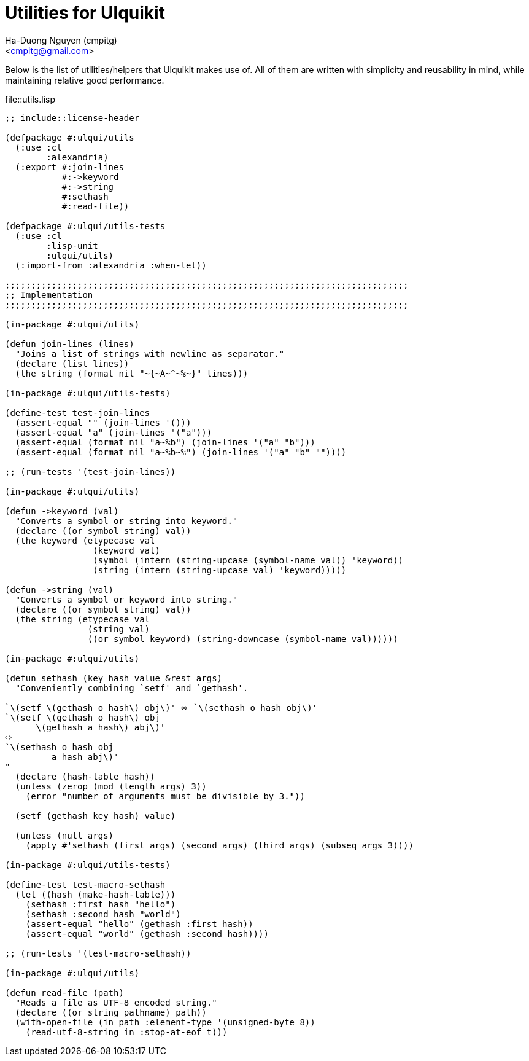 = Utilities for Ulquikit
:Author: Ha-Duong Nguyen (cmpitg)
:Email: <cmpitg@gmail.com>
:toc: left
:toclevels: 4
:numbered:
:icons: font
:source-highlighter: pygments
:pygments-css: class
:website: http://reference-error.org/projects/ulquikit

Below is the list of utilities/helpers that Ulquikit makes use of.  All of
them are written with simplicity and reusability in mind, while maintaining
relative good performance.

.file::utils.lisp
[source,lisp,linenums]
----
;; include::license-header

(defpackage #:ulqui/utils
  (:use :cl
        :alexandria)
  (:export #:join-lines
           #:->keyword
           #:->string
           #:sethash
           #:read-file))

(defpackage #:ulqui/utils-tests
  (:use :cl
        :lisp-unit
        :ulqui/utils)
  (:import-from :alexandria :when-let))

;;;;;;;;;;;;;;;;;;;;;;;;;;;;;;;;;;;;;;;;;;;;;;;;;;;;;;;;;;;;;;;;;;;;;;;;;;;;;;
;; Implementation
;;;;;;;;;;;;;;;;;;;;;;;;;;;;;;;;;;;;;;;;;;;;;;;;;;;;;;;;;;;;;;;;;;;;;;;;;;;;;;

(in-package #:ulqui/utils)

(defun join-lines (lines)
  "Joins a list of strings with newline as separator."
  (declare (list lines))
  (the string (format nil "~{~A~^~%~}" lines)))

(in-package #:ulqui/utils-tests)

(define-test test-join-lines
  (assert-equal "" (join-lines '()))
  (assert-equal "a" (join-lines '("a")))
  (assert-equal (format nil "a~%b") (join-lines '("a" "b")))
  (assert-equal (format nil "a~%b~%") (join-lines '("a" "b" ""))))

;; (run-tests '(test-join-lines))

(in-package #:ulqui/utils)

(defun ->keyword (val)
  "Converts a symbol or string into keyword."
  (declare ((or symbol string) val))
  (the keyword (etypecase val
                 (keyword val)
                 (symbol (intern (string-upcase (symbol-name val)) 'keyword))
                 (string (intern (string-upcase val) 'keyword)))))

(defun ->string (val)
  "Converts a symbol or keyword into string."
  (declare ((or symbol string) val))
  (the string (etypecase val
                (string val)
                ((or symbol keyword) (string-downcase (symbol-name val))))))

(in-package #:ulqui/utils)

(defun sethash (key hash value &rest args)
  "Conveniently combining `setf' and `gethash'.

`\(setf \(gethash o hash\) obj\)' ⬄ `\(sethash o hash obj\)'
`\(setf \(gethash o hash\) obj
      \(gethash a hash\) abj\)'
⬄
`\(sethash o hash obj
         a hash abj\)'
"
  (declare (hash-table hash))
  (unless (zerop (mod (length args) 3))
    (error "number of arguments must be divisible by 3."))

  (setf (gethash key hash) value)

  (unless (null args)
    (apply #'sethash (first args) (second args) (third args) (subseq args 3))))

(in-package #:ulqui/utils-tests)

(define-test test-macro-sethash
  (let ((hash (make-hash-table)))
    (sethash :first hash "hello")
    (sethash :second hash "world")
    (assert-equal "hello" (gethash :first hash))
    (assert-equal "world" (gethash :second hash))))

;; (run-tests '(test-macro-sethash))

(in-package #:ulqui/utils)

(defun read-file (path)
  "Reads a file as UTF-8 encoded string."
  (declare ((or string pathname) path))
  (with-open-file (in path :element-type '(unsigned-byte 8))
    (read-utf-8-string in :stop-at-eof t)))

----
